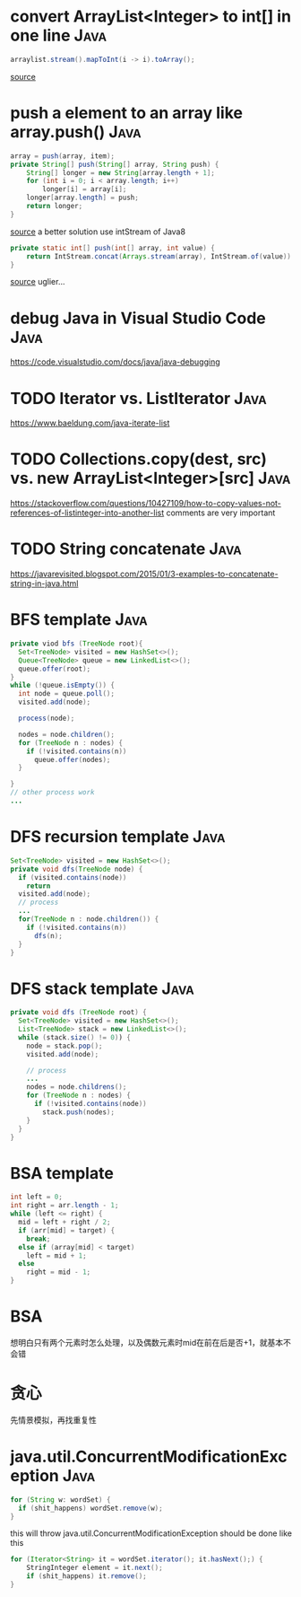 * convert ArrayList<Integer> to int[] in one line                      :Java:
#+begin_src java
arraylist.stream().mapToInt(i -> i).toArray();
#+end_src
[[https://stackoverflow.com/questions/718554/how-to-convert-an-arraylist-containing-integers-to-primitive-int-array][source]]
* push a element to an array like array.push()                         :Java:
#+begin_src java
array = push(array, item);
private String[] push(String[] array, String push) {
    String[] longer = new String[array.length + 1];
    for (int i = 0; i < array.length; i++)
        longer[i] = array[i];
    longer[array.length] = push;
    return longer;
}
#+end_src
[[https://stackoverflow.com/questions/4537980/equivalent-to-push-or-pop-for-arrays][source]]
a better solution use intStream of Java8
#+begin_src java
private static int[] push(int[] array, int value) {
    return IntStream.concat(Arrays.stream(array), IntStream.of(value)).toArray();
}
#+end_src
[[https://codereview.stackexchange.com/questions/149801/push-an-item-onto-the-end-of-array-in-java][source]]
uglier...
* debug Java in Visual Studio Code                                     :Java:
https://code.visualstudio.com/docs/java/java-debugging

* TODO Iterator vs. ListIterator                                       :Java:
https://www.baeldung.com/java-iterate-list

* TODO Collections.copy(dest, src) vs. new ArrayList<Integer>[src]     :Java:
https://stackoverflow.com/questions/10427109/how-to-copy-values-not-references-of-listinteger-into-another-list
comments are very important

* TODO String concatenate                                              :Java:
https://javarevisited.blogspot.com/2015/01/3-examples-to-concatenate-string-in-java.html

* BFS template                                                         :Java:
#+begin_src java
  private viod bfs (TreeNode root){
    Set<TreeNode> visited = new HashSet<>();
    Queue<TreeNode> queue = new LinkedList<>();
    queue.offer(root);
  }
  while (!queue.isEmpty()) {
    int node = queue.poll();
    visited.add(node);

    process(node);

    nodes = node.children();
    for (TreeNode n : nodes) {
      if (!visited.contains(n))
        queue.offer(nodes);
    }

  }
  // other process work
  ...
#+end_src

* DFS recursion template                                               :Java:
#+begin_src java
  Set<TreeNode> visited = new HashSet<>();
  private void dfs(TreeNode node) {
    if (visited.contains(node))
      return
    visited.add(node);
    // process
    ...
    for(TreeNode n : node.children()) {
      if (!visited.contains(n))
        dfs(n);
    }
  }

#+end_src
* DFS stack template                                                   :Java:
#+begin_src java
  private void dfs (TreeNode root) {
    Set<TreeNode> visited = new HashSet<>();
    List<TreeNode> stack = new LinkedList<>();
    while (stack.size() != 0)) {
      node = stack.pop();
      visited.add(node);

      // process
      ...
      nodes = node.childrens();
      for (TreeNode n : nodes) {
        if (!visited.contains(node))
          stack.push(nodes);
      }
    }
  }
#+end_src
* BSA template
#+begin_src java
  int left = 0;
  int right = arr.length - 1;
  while (left <= right) {
    mid = left + right / 2;
    if (arr[mid] = target) {
      break;
    else if (array[mid] < target)
      left = mid + 1;
    else
      right = mid - 1;
  }
#+end_src
* BSA
想明白只有两个元素时怎么处理，以及偶数元素时mid在前在后是否+1，就基本不会错
* 贪心
先情景模拟，再找重复性
* java.util.ConcurrentModificationException                            :Java:
#+begin_src java
  for (String w: wordSet) {
    if (shit_happens) wordSet.remove(w);
  }
#+end_src
this will throw java.util.ConcurrentModificationException
should be done like this
#+begin_src java
for (Iterator<String> it = wordSet.iterator(); it.hasNext();) {
    StringInteger element = it.next();
    if (shit_happens) it.remove();
}
#+end_src
